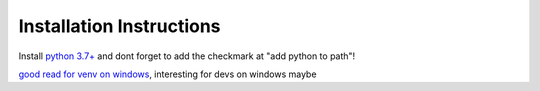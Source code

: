 Installation Instructions
=========================

.. Image:: _static/python_win_install.png
    :alt: Check "add python to path"

Install `python 3.7+ <https://www.python.org/downloads/>`_ and dont forget to add the checkmark
at "add python to path"!

`good read for venv on windows <https://www.techcoil.com/blog/how-to-use-a-python-3-virtual-environment-in-windows-10/>`_, interesting for devs on windows maybe